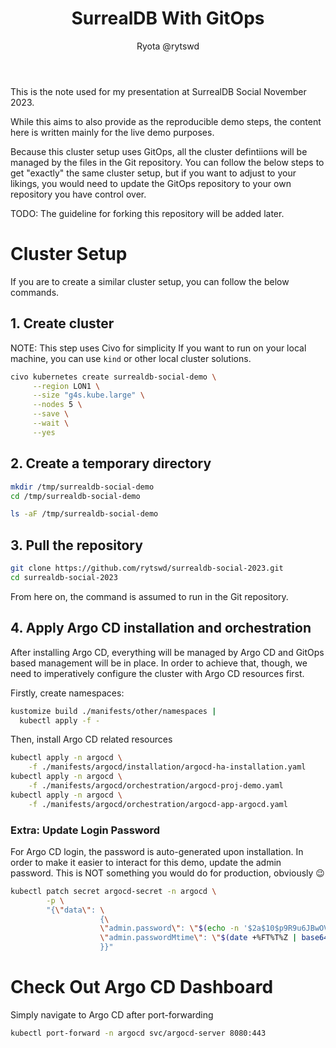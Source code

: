 #+title: SurrealDB With GitOps
#+author: Ryota @rytswd

This is the note used for my presentation at SurrealDB Social November 2023.

While this aims to also provide as the reproducible demo steps, the content here is written mainly for the live demo purposes.

Because this cluster setup uses GitOps, all the cluster defintiions will be managed by the files in the Git repository. You can follow the below steps to get "exactly" the same cluster setup, but if you want to adjust to your likings, you would need to update the GitOps repository to your own repository you have control over.

TODO: The guideline for forking this repository will be added later.

* Cluster Setup
If you are to create a similar cluster setup, you can follow the below commands.

** 1. Create cluster
NOTE: This step uses Civo for simplicity
If you want to run on your local machine, you can use ~kind~ or other local cluster solutions.
#+begin_src bash :async
  civo kubernetes create surrealdb-social-demo \
       --region LON1 \
       --size "g4s.kube.large" \
       --nodes 5 \
       --save \
       --wait \
       --yes
#+end_src

** 2. Create a temporary directory
#+begin_src bash
  mkdir /tmp/surrealdb-social-demo
  cd /tmp/surrealdb-social-demo

  ls -aF /tmp/surrealdb-social-demo
#+end_src

** 3. Pull the repository
#+begin_src bash :dir /tmp/surrealdb-social-demo
  git clone https://github.com/rytswd/surrealdb-social-2023.git
  cd surrealdb-social-2023
#+end_src

From here on, the command is assumed to run in the Git repository.

** 4. Apply Argo CD installation and orchestration
After installing Argo CD, everything will be managed by Argo CD and GitOps based management will be in place. In order to achieve that, though, we need to imperatively configure the cluster with Argo CD resources first.

Firstly, create namespaces:
#+begin_src bash :dir /tmp/surrealdb-social-demo/surrealdb-social-2023
  kustomize build ./manifests/other/namespaces |
    kubectl apply -f -
#+end_src

Then, install Argo CD related resources
#+begin_src bash :dir /tmp/surrealdb-social-demo/surrealdb-social-2023 :async
  kubectl apply -n argocd \
      -f ./manifests/argocd/installation/argocd-ha-installation.yaml
  kubectl apply -n argocd \
      -f ./manifests/argocd/orchestration/argocd-proj-demo.yaml
  kubectl apply -n argocd \
      -f ./manifests/argocd/orchestration/argocd-app-argocd.yaml
#+end_src

*** Extra: Update Login Password
For Argo CD login, the password is auto-generated upon installation. In order to make it easier to interact for this demo, update the admin password. This is NOT something you would do for production, obviously 😉

#+begin_src bash
  kubectl patch secret argocd-secret -n argocd \
          -p \
          "{\"data\": \
                      {\
                      \"admin.password\": \"$(echo -n '$2a$10$p9R9u6JBwOVTPa3tpcS68OifxvqIPjCFceiLul2aPwOaIlEJ6fGMi' | base64 -w0)\", \
                      \"admin.passwordMtime\": \"$(date +%FT%T%Z | base64)\" \
                      }}"
#+end_src

* Check Out Argo CD Dashboard
Simply navigate to Argo CD after port-forwarding

#+begin_src bash :dir /tmp/surrealdb-social-demo
  kubectl port-forward -n argocd svc/argocd-server 8080:443
#+end_src

